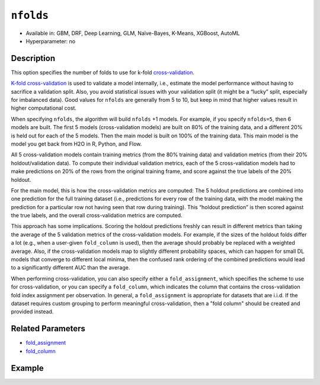 ``nfolds``
---------------

- Available in: GBM, DRF, Deep Learning, GLM, Naïve-Bayes, K-Means, XGBoost, AutoML
- Hyperparameter: no


Description
~~~~~~~~~~~

This option specifies the number of folds to use for k-fold `cross-validation <../../cross-validation.html>`__. 

`K-fold cross-validation <https://en.wikipedia.org/wiki/Cross-validation_(statistics)#k-fold_cross-validation>`__ is used to validate a model internally, i.e., estimate the model performance without having to sacrifice a validation split. Also, you avoid statistical issues with your validation split (it might be a “lucky” split, especially for imbalanced data). Good values for ``nfolds`` are generally from 5 to 10, but keep in mind that higher values result in higher computational cost. 

When specifying ``nfolds``, the algorithm will build ``nfolds`` +1 models. For example, if you specify ``nfolds=5``, then 6 models are built. The first 5 models (cross-validation models) are built on 80% of the training data, and a different 20% is held out for each of the 5 models. Then the main model is built on 100% of the training data. This main model is the model you get back from H2O in R, Python, and Flow.

All 5 cross-validation models contain training metrics (from the 80% training data) and validation metrics (from their 20% holdout/validation data). To compute their individual validation metrics, each of the 5 cross-validation models had to make predictions on 20% of the rows from the original training frame, and score against the true labels of the 20% holdout.

For the main model, this is how the cross-validation metrics are computed: The 5 holdout predictions are combined into one prediction for the full training dataset (i.e., predictions for every row of the training data, with the model making the prediction for a particular row not having seen that row during training). This “holdout prediction” is then scored against the true labels, and the overall cross-validation metrics are computed.

This approach has some implications. Scoring the holdout predictions freshly can result in different metrics than taking the average of the 5 validation metrics of the cross-validation models. For example, if the sizes of the holdout folds differ a lot (e.g., when a user-given ``fold_column`` is used), then the average should probably be replaced with a weighted average. Also, if the cross-validation models map to slightly different probability spaces, which can happen for small DL models that converge to different local minima, then the confused rank ordering of the combined predictions would lead to a significantly different AUC than the average.

When performing cross-validation, you can also specify either a ``fold_assignment``, which specifies the scheme to use for cross-validation, or you can specify a ``fold_column``, which indicates the column that contains the cross-validation fold index assignment per observation. In general, a ``fold_assignment`` is appropriate for datasets that are i.i.d. If the dataset requires custom grouping to perform meaningful cross-validation, then a "fold column" should be created and provided instead.

Related Parameters
~~~~~~~~~~~~~~~~~~

- `fold_assignment <fold_assignment.html>`__
- `fold_column <fold_column.html>`__


Example
~~~~~~~

.. tabs::
   .. code-tab:: r R

		library(h2o)
		h2o.init()

		# import the cars dataset: 
		# this dataset is used to classify whether or not a car is economical based on 
		# the car's displacement, power, weight, and acceleration, and the year it was made 
		cars <- h2o.importFile("https://s3.amazonaws.com/h2o-public-test-data/smalldata/junit/cars_20mpg.csv")

		# convert response column to a factor
		cars["economy_20mpg"] <- as.factor(cars["economy_20mpg"])

		# set the predictor names and the response column name
		predictors <- c("displacement","power","weight","acceleration","year")
		response <- "economy_20mpg"

		# set the number of folds for you n-fold cross validation:
		folds <- 5
		# folds <- 5

		# train a gbm using the nfolds parameter:
		cars_gbm <- h2o.gbm(x = predictors, y = response, training_frame = cars,
		                    nfolds = folds, seed = 1234)

		# print the auc for the cross-validated data
		print(h2o.auc(cars_gbm, xval = TRUE))

   .. code-tab:: python

		import h2o
		from h2o.estimators.gbm import H2OGradientBoostingEstimator
		h2o.init()
		h2o.cluster().show_status()

		# import the cars dataset: 
		# this dataset is used to classify whether or not a car is economical based on 
		# the car's displacement, power, weight, and acceleration, and the year it was made 
		cars = h2o.import_file("https://s3.amazonaws.com/h2o-public-test-data/smalldata/junit/cars_20mpg.csv")

		# convert response column to a factor
		cars["economy_20mpg"] = cars["economy_20mpg"].asfactor()

		# set the predictor names and the response column name
		predictors = ["displacement","power","weight","acceleration","year"]
		response = "economy_20mpg"

		# set the number of folds for you n-fold cross validation:
		folds = 5
		# folds = 5

		# initialize the estimator then train the model
		cars_gbm = H2OGradientBoostingEstimator(nfolds = folds, seed = 1234)
		cars_gbm.train(x=predictors, y=response, training_frame=cars)

		# print the auc for the cross-validated data
		cars_gbm.auc(xval=True)
	